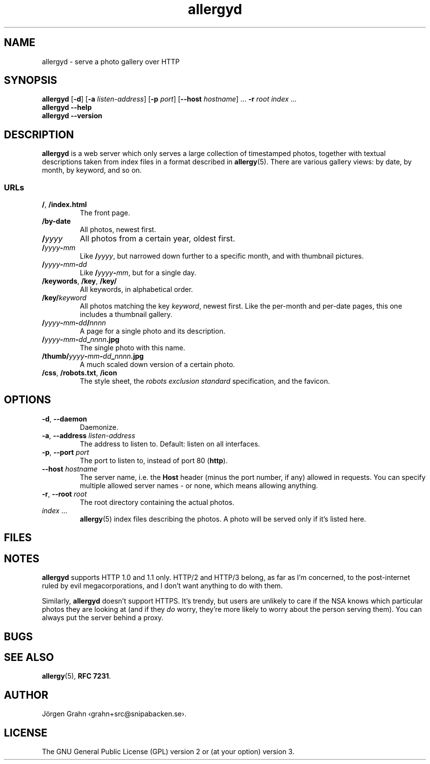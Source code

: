 .ss 12 0
.de BP
.IP \\fB\\$*
..
.
.TH allergyd 1 "OCT 2021" "Allergy" "User Manuals"
.
.SH "NAME"
allergyd \- serve a photo gallery over HTTP
.
.SH "SYNOPSIS"
.B allergyd
.RB [ \-d ]
.RB [ \-a
.IR listen-address ]
.RB [ \-p
.IR port ]
.RB [ --host
.IR hostname ]
\&...
.B \-r
.I root
.I index
\&...
.br
.B allergyd
.B --help
.br
.B allergyd
.B --version
.
.SH "DESCRIPTION"
.
.B allergyd
is a web server which only serves a large collection of timestamped
photos, together with textual descriptions taken from index files
in a format described in
.BR allergy (5).
There are various gallery views: by date, by month, by keyword, and so on.
.
.
.SS "URLs"
.
.IP "\fB/\fP, \fB/index.html"
The front page.
.
.IP "\fB/by-date"
All photos, newest first.
.
.IP "\fB/\fIyyyy"
All photos from a certain year, oldest first.
.
.IP "\fB/\fIyyyy\fP\-\fPmm"
Like
.BR "/\fIyyyy\fP" ,
but narrowed down further to a specific month,
and with thumbnail pictures.
.
.IP "\fB/\fIyyyy\fP\-\fPmm\fP\-\fPdd"
Like
.BR /\fIyyyy\fP\-\fPmm\fP ,
but for a single day.
.
.IP "\fB/keywords\fP, \fB/key\fP, \fB/key/\fP"
All keywords, in alphabetical order.
.
.IP "\fB/key/\fIkeyword"
All photos matching the key
.IR keyword ,
newest first.
Like the per-month and per-date pages, this one includes a thumbnail gallery.
.
.IP "\fB/\fIyyyy\fP\-\fPmm\fP\-\fPdd\fP/\fPnnnn"
A page for a single photo and its description.
.
.IP "\fB/\fIyyyy\fP\-\fPmm\fP\-\fPdd\fP_\fPnnnn\fP.jpg"
The single photo with this name.
.
.IP "\fB/thumb/\fIyyyy\fP\-\fPmm\fP\-\fPdd\fP_\fPnnnn\fP.jpg"
A much scaled down version of a certain photo.
.
.IP "\fB/css\fP, \fP/robots.txt\fP, \fB/icon"
The style sheet, the
.I "robots exclusion standard"
specification, and the favicon.
.
.
.SH "OPTIONS"
.
.IP "\fB\-d\fP, \fB--daemon\fP"
Daemonize.
.
.IP "\fB\-a\fP, \fB--address\fP \fIlisten-address"
The address to listen to.
Default: listen on all interfaces.
.\" Should be repeatable.
.
.IP "\fB\-p\fP, \fB--port\fP \fIport"
The port to listen to, instead of port 80
.RB ( http ).
.
.IP "\fB--host\fP \fIhostname"
The server name, i.e. the
.B Host
header (minus the port number, if any) allowed in requests.
You can specify multiple allowed server names \- or none, which
means allowing anything.
.\" Should support globbing.
.
.IP "\fB\-r\fP, \fB--root\fP \fIroot"
The root directory containing the actual photos.
.\" Should be repeatable.
.
.IP "\fIindex\fP ..."
.BR allergy (5)
index files describing the photos.
A photo will be served only if it's listed here.
.
.
.SH "FILES"
.
.
.SH "NOTES"
.
.B allergyd
supports HTTP 1.0 and 1.1 only.
HTTP/2 and HTTP/3 belong, as far as I'm concerned,
to the post-internet ruled by evil megacorporations,
and I don't want anything to do with them.
.PP
Similarly,
.B allergyd
doesn't support HTTPS. It's trendy, but users are unlikely to care if the NSA
knows which particular photos they are looking at (and if they
.I do
worry, they're more likely to worry about the person serving them).
You can always put the server behind a proxy.
.
.
.SH "BUGS"
.
.
.SH "SEE ALSO"
.
.BR allergy (5),
.BR RFC\~7231 .
.
.SH "AUTHOR"
J\(:orgen Grahn \[fo]grahn+src@snipabacken.se\[fc].
.
.
.SH "LICENSE"
The GNU General Public License (GPL) version 2 or (at your option) version 3.
